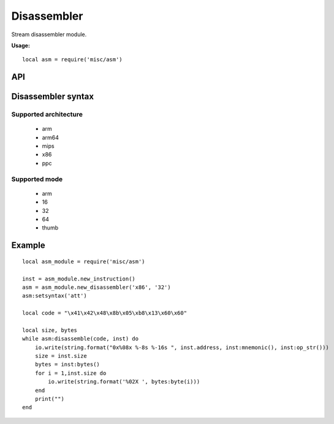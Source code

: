 .. This Source Code Form is subject to the terms of the Mozilla Public
.. License, v. 2.0. If a copy of the MPL was not distributed with this
.. file, You can obtain one at http://mozilla.org/MPL/2.0/.

.. highlightlang:: lua

Disassembler
============

.. haka:module:: asm

Stream disassembler module.

**Usage:**

::

    local asm = require('misc/asm')

API
---

Disassembler syntax
-------------------

.. haka:function:: new_disassembler(architecture, mode) -> asm_handle

    :param architecture: Hardware architecture.
    :ptype architecture: string
    :param mode: Hardware mode.
    :ptype mode: string
    :return asm_handle: Disassembler handler.
    :rtype asm_handle: AsmHandle

    Initialize the disassembler module with selected architecture and mode.

.. haka:function:: new_instruction(address = 0) -> asm_inst

    :param address: Instruction address.
    :ptype address: int
    :return asm_inst: Instruction.
    :rtype asm_inst: AsmInstruction

    Create a new instruction.

Supported architecture
~~~~~~~~~~~~~~~~~~~~~~

    * arm
    * arm64
    * mips
    * x86
    * ppc

Supported mode
~~~~~~~~~~~~~~

    * arm
    * 16
    * 32
    * 64
    * thumb

.. haka:class:: AsmHandle

    .. haka:function:: AsmHandle:setsyntax(syntax)

        :param syntax: Syntax flavor.
        :ptype syntax: string

        Set the assembly syntax ('att' or 'intel').

    .. haka:function:: AsmHandle:disassemble(code, inst) -> ret

        :param code: Code to disassemble.
        :ptype code: :haka:class:`vbuffer_iterator` or string
        :param inst: Instruction.
        :ptype inst: AsmInstruction.
        :return ret: true in case of succesfful dissassembly; false otherwise (e.g. broken instruction).
        :rtype ret: bool

        Disassemble code into instructions.

        .. note:: Disassembly skips bad instructions. Whenever a bad instruction is encountered, the mnemonic instruction field is set to ``(bad)``. Disasembly stops when it reaches the end of the stream or when it encounters a broken instruction.

    .. haka:function:: AsmHandle:dump_instructions(code [, nb])

        :param code: Code to disassemble.
        :ptype code: :haka:class:`vbuffer_iterator` or string
        :param nb: Number of instructions to dump.
        :ptype nb: number

        Disassemble and dump instructions.

.. haka:class:: AsmInstruction

    .. haka:attribute:: AsmInstruction:id

        :type: number

        Instruction id.

    .. haka:attribute:: AsmInstruction:address

        :type: number

        Instruction address.

    .. haka:function:: AsmInstruction:mnemonic() -> mnemonic

        :return mnemonic: Instruction mnemonic.
        :rtype mnemonic: string

        .. note:: The mnemonic is set to ``(bad)`` when the disassembler encounters an invalid opcode.

    .. haka:function:: AsmInstruction:op_str() -> operands

        :return operands: Instruction operands.
        :rtype operands: string

    .. haka:attribute:: AsmInstruction:size

        :type: number

        Instruction size.

    .. haka:function:: AsmInstruction:bytes() -> bytes

        :return bytes: Instruction byte sequence.
        :rtype bytes: string

    .. haka:function:: AsmInstruction:pprint()

        Dump instruction.

Example
-------

::

    local asm_module = require('misc/asm')

    inst = asm_module.new_instruction()
    asm = asm_module.new_disassembler('x86', '32')
    asm:setsyntax('att')

    local code = "\x41\x42\x48\x8b\x05\xb8\x13\x60\x60"

    local size, bytes
    while asm:disassemble(code, inst) do
        io.write(string.format("0x%08x %-8s %-16s ", inst.address, inst:mnemonic(), inst:op_str()))
        size = inst.size
        bytes = inst:bytes()
        for i = 1,inst.size do
            io.write(string.format('%02X ', bytes:byte(i)))
        end
        print("")
    end
